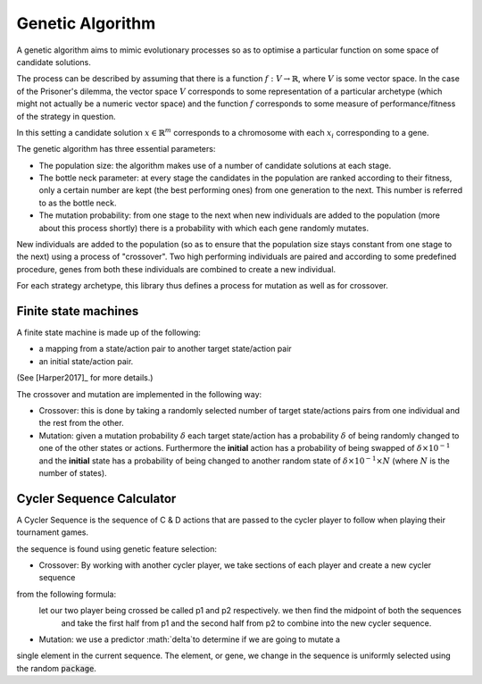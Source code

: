 Genetic Algorithm
=================

A genetic algorithm aims to mimic evolutionary processes so as to optimise a
particular function on some space of candidate solutions.

The process can be described by assuming that there is a function
:math:`f:V\to \mathbb{R}`, where :math:`V` is some vector space. 
In the case of the Prisoner's dilemma,
the vector space :math:`V` corresponds to some representation of a
particular archetype (which might not actually be a numeric vector space) and
the function :math:`f` corresponds to some measure of performance/fitness of the
strategy in question.

In this setting a candidate solution :math:`x\in\mathbb{R}^m` corresponds to a
chromosome with each :math:`x_i` corresponding to a gene.

The genetic algorithm has three essential parameters:

- The population size: the algorithm makes use of a number of candidate
  solutions at each stage.
- The bottle neck parameter: at every stage the candidates in the population are
  ranked according to their fitness, only a certain number are kept (the best
  performing ones) from one generation to the next. This number is referred to
  as the bottle neck.
- The mutation probability: from one stage to the next when new individuals are
  added to the population (more about this process shortly) there is a
  probability with which each gene randomly mutates.

New individuals are added to the population (so as to ensure that the population
size stays constant from one stage to the next) using a process of "crossover".
Two high performing individuals are paired and according to some predefined
procedure, genes from both these individuals are combined to create a new
individual.

For each strategy archetype, this library thus defines a process for mutation as
well as for crossover.

Finite state machines
---------------------

A finite state machine is made up of the following:

- a mapping from a state/action pair to another target state/action pair
- an initial state/action pair.

(See [Harper2017]_ for more details.)

The crossover and mutation are implemented in the following way:

- Crossover: this is done by taking a randomly selected number of target
  state/actions
  pairs from one individual and the rest from the other.
- Mutation: given a mutation probability :math:`\delta` each target state/action
  has a probability :math:`\delta` of being randomly changed to one of the other
  states or actions. Furthermore the **initial** action has a probability of
  being swapped of :math:`\delta\times 10^{-1}` and the **initial** state has a
  probability of being changed to another random state of :math:`\delta \times
  10^{-1} \times N` (where :math:`N` is the number of states).

Cycler Sequence Calculator
--------------------------

A Cycler Sequence is the sequence of C & D actions that are passed to the cycler player to follow when playing their
tournament games.

the sequence is found using genetic feature selection:

- Crossover: By working with another cycler player, we take sections of each player and create a new cycler sequence
from the following formula:
    let our two player being crossed be called p1 and p2 respectively. we then find the midpoint of both the sequences
     and take the first half from p1 and the second half from p2 to combine into the new cycler sequence.

- Mutation: we use a predictor :math:`\delta`to determine if we are going to mutate a
single element in the current sequence. The element, or gene, we change in the sequence is uniformly selected using
the random :code:`package`.